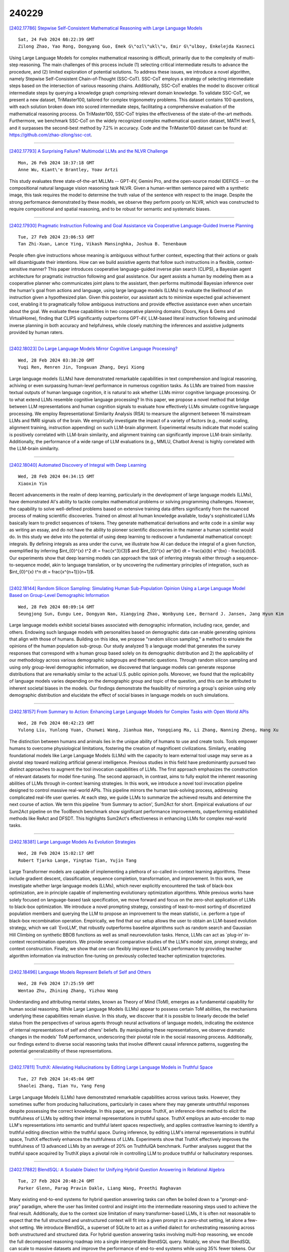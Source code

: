 240229
========

`[2402.17786] Stepwise Self-Consistent Mathematical Reasoning with Large Language Models <https://arxiv.org/abs/2402.17786>`__

::

    Sat, 24 Feb 2024 08:22:39 GMT
    Zilong Zhao, Yao Rong, Dongyang Guo, Emek G\"ozl\"ukl\"u, Emir G\"ulboy, Enkelejda Kasneci

Using Large Language Models for complex mathematical reasoning is difficult, primarily due to the complexity of multi-step reasoning. The main challenges of this process include (1) selecting critical intermediate results to advance the procedure, and (2) limited exploration of potential solutions. To address these issues, we introduce a novel algorithm, namely Stepwise Self-Consistent Chain-of-Thought (SSC-CoT). SSC-CoT employs a strategy of selecting intermediate steps based on the intersection of various reasoning chains.
Additionally, SSC-CoT enables the model to discover critical intermediate steps by querying a knowledge graph comprising relevant domain knowledge. To validate SSC-CoT, we present a new dataset, TriMaster100, tailored for complex trigonometry problems. This dataset contains 100 questions, with each solution broken down into scored intermediate steps, facilitating a comprehensive evaluation of the mathematical reasoning process. On TriMaster100, SSC-CoT triples the effectiveness of the state-of-the-art methods. Furthermore, we benchmark SSC-CoT on the widely recognized complex mathematical question dataset, MATH level 5, and it surpasses the second-best method by 7.2% in accuracy. Code and the TriMaster100 dataset can be found at: https://github.com/zhao-zilong/ssc-cot.

------------

`[2402.17793] A Surprising Failure? Multimodal LLMs and the NLVR Challenge <https://arxiv.org/abs/2402.17793>`__

::

    Mon, 26 Feb 2024 18:37:18 GMT
    Anne Wu, Kiant\'e Brantley, Yoav Artzi

This study evaluates three state-of-the-art MLLMs -- GPT-4V, Gemini Pro, and the open-source model IDEFICS -- on the compositional natural language vision reasoning task NLVR. Given a human-written sentence paired with a synthetic image, this task requires the model to determine the truth value of the sentence with respect to the image. Despite the strong performance demonstrated by these models, we observe they perform poorly on NLVR, which was constructed to require compositional and spatial reasoning, and to be robust for semantic and systematic biases.

------------

`[2402.17930] Pragmatic Instruction Following and Goal Assistance via Cooperative Language-Guided Inverse Planning <https://arxiv.org/abs/2402.17930>`__

::

    Tue, 27 Feb 2024 23:06:53 GMT
    Tan Zhi-Xuan, Lance Ying, Vikash Mansinghka, Joshua B. Tenenbaum

People often give instructions whose meaning is ambiguous without further context, expecting that their actions or goals will disambiguate their intentions. How can we build assistive agents that follow such instructions in a flexible, context-sensitive manner? This paper introduces cooperative language-guided inverse plan search (CLIPS), a Bayesian agent architecture for pragmatic instruction following and goal assistance. Our agent assists a human by modeling them as a cooperative planner who communicates joint plans to the assistant, then performs multimodal Bayesian inference over the human's goal from actions and language, using large language models (LLMs) to evaluate the likelihood of an instruction given a hypothesized plan. Given this posterior, our assistant acts to minimize expected goal achievement cost, enabling it to pragmatically follow ambiguous instructions and provide effective assistance even when uncertain about the goal. We evaluate these capabilities in two cooperative planning domains (Doors, Keys & Gems and VirtualHome), finding that CLIPS significantly outperforms GPT-4V, LLM-based literal instruction following and unimodal inverse planning in both accuracy and helpfulness, while closely matching the inferences and assistive judgments provided by human raters.

------------

`[2402.18023] Do Large Language Models Mirror Cognitive Language Processing? <https://arxiv.org/abs/2402.18023>`__

::

    Wed, 28 Feb 2024 03:38:20 GMT
    Yuqi Ren, Renren Jin, Tongxuan Zhang, Deyi Xiong

Large language models (LLMs) have demonstrated remarkable capabilities in text comprehension and logical reasoning, achiving or even surpassing human-level performance in numerous cognition tasks. As LLMs are trained from massive textual outputs of human language cognition, it is natural to ask whether LLMs mirror cognitive language processing. Or to what extend LLMs resemble cognitive language processing? In this paper, we propose a novel method that bridge between LLM representations and human cognition signals to evaluate how effectively LLMs simulate cognitive language processing. We employ Representational Similarity Analysis (RSA) to mearsure the alignment between 16 mainstream LLMs and fMRI signals of the brain. We empirically investigate the impact of a variety of factors (e.g., model scaling, alignment training, instruction appending) on such LLM-brain alignment. Experimental results indicate that model scaling is positively correlated with LLM-brain similarity, and alignment training can significantly improve LLM-brain similarity.
Additionally, the performance of a wide range of LLM evaluations (e.g., MMLU, Chatbot Arena) is highly correlated with the LLM-brain similarity.

------------

`[2402.18040] Automated Discovery of Integral with Deep Learning <https://arxiv.org/abs/2402.18040>`__

::

    Wed, 28 Feb 2024 04:34:15 GMT
    Xiaoxin Yin

Recent advancements in the realm of deep learning, particularly in the development of large language models (LLMs), have demonstrated AI's ability to tackle complex mathematical problems or solving programming challenges.
However, the capability to solve well-defined problems based on extensive training data differs significantly from the nuanced process of making scientific discoveries. Trained on almost all human knowledge available, today's sophisticated LLMs basically learn to predict sequences of tokens. They generate mathematical derivations and write code in a similar way as writing an essay, and do not have the ability to pioneer scientific discoveries in the manner a human scientist would do.
In this study we delve into the potential of using deep learning to rediscover a fundamental mathematical concept: integrals. By defining integrals as area under the curve, we illustrate how AI can deduce the integral of a given function, exemplified by inferring $\int_{0}^{x} t^2 dt = \frac{x^3}{3}$ and $\int_{0}^{x} ae^{bt} dt = \frac{a}{b} e^{bx} - \frac{a}{b}$. Our experiments show that deep learning models can approach the task of inferring integrals either through a sequence-to-sequence model, akin to language translation, or by uncovering the rudimentary principles of integration, such as $\int_{0}^{x} t^n dt = \frac{x^{n+1}}{n+1}$.

------------

`[2402.18144] Random Silicon Sampling: Simulating Human Sub-Population Opinion Using a Large Language Model Based on Group-Level Demographic Information <https://arxiv.org/abs/2402.18144>`__

::

    Wed, 28 Feb 2024 08:09:14 GMT
    Seungjong Sun, Eungu Lee, Dongyan Nan, Xiangying Zhao, Wonbyung Lee, Bernard J. Jansen, Jang Hyun Kim

Large language models exhibit societal biases associated with demographic information, including race, gender, and others. Endowing such language models with personalities based on demographic data can enable generating opinions that align with those of humans. Building on this idea, we propose "random silicon sampling," a method to emulate the opinions of the human population sub-group. Our study analyzed 1) a language model that generates the survey responses that correspond with a human group based solely on its demographic distribution and 2) the applicability of our methodology across various demographic subgroups and thematic questions. Through random silicon sampling and using only group-level demographic information, we discovered that language models can generate response distributions that are remarkably similar to the actual U.S. public opinion polls. Moreover, we found that the replicability of language models varies depending on the demographic group and topic of the question, and this can be attributed to inherent societal biases in the models.
Our findings demonstrate the feasibility of mirroring a group's opinion using only demographic distribution and elucidate the effect of social biases in language models on such simulations.

------------

`[2402.18157] From Summary to Action: Enhancing Large Language Models for Complex Tasks with Open World APIs <https://arxiv.org/abs/2402.18157>`__

::

    Wed, 28 Feb 2024 08:42:23 GMT
    Yulong Liu, Yunlong Yuan, Chunwei Wang, Jianhua Han, Yongqiang Ma, Li Zhang, Nanning Zheng, Hang Xu

The distinction between humans and animals lies in the unique ability of humans to use and create tools. Tools empower humans to overcome physiological limitations, fostering the creation of magnificent civilizations. Similarly, enabling foundational models like Large Language Models (LLMs) with the capacity to learn external tool usage may serve as a pivotal step toward realizing artificial general intelligence. Previous studies in this field have predominantly pursued two distinct approaches to augment the tool invocation capabilities of LLMs. The first approach emphasizes the construction of relevant datasets for model fine-tuning. The second approach, in contrast, aims to fully exploit the inherent reasoning abilities of LLMs through in-context learning strategies. In this work, we introduce a novel tool invocation pipeline designed to control massive real-world APIs. This pipeline mirrors the human task-solving process, addressing complicated real-life user queries. At each step, we guide LLMs to summarize the achieved results and determine the next course of action. We term this pipeline `from Summary to action', Sum2Act for short. Empirical evaluations of our Sum2Act pipeline on the ToolBench benchmark show significant performance improvements, outperforming established methods like ReAct and DFSDT. This highlights Sum2Act's effectiveness in enhancing LLMs for complex real-world tasks.

------------

`[2402.18381] Large Language Models As Evolution Strategies <https://arxiv.org/abs/2402.18381>`__

::

    Wed, 28 Feb 2024 15:02:17 GMT
    Robert Tjarko Lange, Yingtao Tian, Yujin Tang

Large Transformer models are capable of implementing a plethora of so-called in-context learning algorithms. These include gradient descent, classification, sequence completion, transformation, and improvement. In this work, we investigate whether large language models (LLMs), which never explicitly encountered the task of black-box optimization, are in principle capable of implementing evolutionary optimization algorithms. While previous works have solely focused on language-based task specification, we move forward and focus on the zero-shot application of LLMs to black-box optimization. We introduce a novel prompting strategy, consisting of least-to-most sorting of discretized population members and querying the LLM to propose an improvement to the mean statistic, i.e. perform a type of black-box recombination operation.
Empirically, we find that our setup allows the user to obtain an LLM-based evolution strategy, which we call `EvoLLM', that robustly outperforms baseline algorithms such as random search and Gaussian Hill Climbing on synthetic BBOB functions as well as small neuroevolution tasks. Hence, LLMs can act as `plug-in' in-context recombination operators. We provide several comparative studies of the LLM's model size, prompt strategy, and context construction.
Finally, we show that one can flexibly improve EvoLLM's performance by providing teacher algorithm information via instruction fine-tuning on previously collected teacher optimization trajectories.

------------

`[2402.18496] Language Models Represent Beliefs of Self and Others <https://arxiv.org/abs/2402.18496>`__

::

    Wed, 28 Feb 2024 17:25:59 GMT
    Wentao Zhu, Zhining Zhang, Yizhou Wang

Understanding and attributing mental states, known as Theory of Mind (ToM), emerges as a fundamental capability for human social reasoning. While Large Language Models (LLMs) appear to possess certain ToM abilities, the mechanisms underlying these capabilities remain elusive. In this study, we discover that it is possible to linearly decode the belief status from the perspectives of various agents through neural activations of language models, indicating the existence of internal representations of self and others' beliefs. By manipulating these representations, we observe dramatic changes in the models' ToM performance, underscoring their pivotal role in the social reasoning process. Additionally, our findings extend to diverse social reasoning tasks that involve different causal inference patterns, suggesting the potential generalizability of these representations.

------------

`[2402.17811] TruthX: Alleviating Hallucinations by Editing Large Language Models in Truthful Space <https://arxiv.org/abs/2402.17811>`__

::

    Tue, 27 Feb 2024 14:45:04 GMT
    Shaolei Zhang, Tian Yu, Yang Feng

Large Language Models (LLMs) have demonstrated remarkable capabilities across various tasks. However, they sometimes suffer from producing hallucinations, particularly in cases where they may generate untruthful responses despite possessing the correct knowledge. In this paper, we propose TruthX, an inference-time method to elicit the truthfulness of LLMs by editing their internal representations in truthful space. TruthX employs an auto-encoder to map LLM's representations into semantic and truthful latent spaces respectively, and applies contrastive learning to identify a truthful editing direction within the truthful space. During inference, by editing LLM's internal representations in truthful space, TruthX effectively enhances the truthfulness of LLMs. Experiments show that TruthX effectively improves the truthfulness of 13 advanced LLMs by an average of 20% on TruthfulQA benchmark.
Further analyses suggest that the truthful space acquired by TruthX plays a pivotal role in controlling LLM to produce truthful or hallucinatory responses.

------------

`[2402.17882] BlendSQL: A Scalable Dialect for Unifying Hybrid Question Answering in Relational Algebra <https://arxiv.org/abs/2402.17882>`__

::

    Tue, 27 Feb 2024 20:48:24 GMT
    Parker Glenn, Parag Pravin Dakle, Liang Wang, Preethi Raghavan

Many existing end-to-end systems for hybrid question answering tasks can often be boiled down to a "prompt-and-pray" paradigm, where the user has limited control and insight into the intermediate reasoning steps used to achieve the final result. Additionally, due to the context size limitation of many transformer-based LLMs, it is often not reasonable to expect that the full structured and unstructured context will fit into a given prompt in a zero-shot setting, let alone a few-shot setting. We introduce BlendSQL, a superset of SQLite to act as a unified dialect for orchestrating reasoning across both unstructured and structured data. For hybrid question answering tasks involving multi-hop reasoning, we encode the full decomposed reasoning roadmap into a single interpretable BlendSQL query. Notably, we show that BlendSQL can scale to massive datasets and improve the performance of end-to-end systems while using 35% fewer tokens. Our code is available and installable as a package at https://github.com/parkervg/blendsql.

------------

`[2402.17887] JMLR: Joint Medical LLM and Retrieval Training for Enhancing Reasoning and Professional Question Answering Capability <https://arxiv.org/abs/2402.17887>`__

::

    Tue, 27 Feb 2024 21:01:41 GMT
    Junda Wang, Zhichao Yang, Zonghai Yao, Hong Yu

With the explosive growth of medical data and the rapid development of artificial intelligence technology, precision medicine has emerged as a key to enhancing the quality and efficiency of healthcare services. In this context, Large Language Models (LLMs) play an increasingly vital role in medical knowledge acquisition and question-answering systems. To further improve the performance of these systems in the medical domain, we introduce an innovative method that jointly trains an Information Retrieval (IR) system and an LLM during the fine-tuning phase. This approach, which we call Joint Medical LLM and Retrieval Training (JMLR), is designed to overcome the challenges faced by traditional models in handling medical question-answering tasks. By employing a synchronized training mechanism, JMLR reduces the demand for computational resources and enhances the model's ability to leverage medical knowledge for reasoning and answering questions. Our experimental results demonstrate that JMLR-13B (81.2% on Amboos, 61.3% on MedQA) outperforms models using conventional pre-training and fine-tuning Meditron-70B (76.4% on AMBOSS, 60.3% on MedQA). For models of the same 7B scale, JMLR-7B(68.7% on Amboos, 51.7% on MedQA) significantly outperforms other public models (Meditron-7B: 50.1%, 47.9%), proving its superiority in terms of cost (our training time: 37 hours, traditional method: 144 hours), efficiency, and effectiveness in medical question-answering tasks. Through this work, we provide a new and efficient knowledge enhancement tool for healthcare, demonstrating the great potential of integrating IR and LLM training in precision medical information retrieval and question-answering systems.

------------

`[2402.17896] Researchy Questions: A Dataset of Multi-Perspective, Decompositional Questions for LLM Web Agents <https://arxiv.org/abs/2402.17896>`__

::

    Tue, 27 Feb 2024 21:27:16 GMT
    Corby Rosset, Ho-Lam Chung, Guanghui Qin, Ethan C. Chau, Zhuo Feng, Ahmed Awadallah, Jennifer Neville, Nikhil Rao

Existing question answering (QA) datasets are no longer challenging to most powerful Large Language Models (LLMs). Traditional QA benchmarks like TriviaQA, NaturalQuestions, ELI5 and HotpotQA mainly study ``known unknowns'' with clear indications of both what information is missing, and how to find it to answer the question. Hence, good performance on these benchmarks provides a false sense of security. A yet unmet need of the NLP community is a bank of non-factoid, multi-perspective questions involving a great deal of unclear information needs, i.e. ``unknown uknowns''. We claim we can find such questions in search engine logs, which is surprising because most question-intent queries are indeed factoid. We present Researchy Questions, a dataset of search engine queries tediously filtered to be non-factoid, ``decompositional'' and multi-perspective. We show that users spend a lot of ``effort'' on these questions in terms of signals like clicks and session length, and that they are also challenging for GPT-4. We also show that ``slow thinking'' answering techniques, like decomposition into sub-questions shows benefit over answering directly. We release $\sim$ 100k Researchy Questions, along with the Clueweb22 URLs that were clicked.

------------

`[2402.17897] A Language Model based Framework for New Concept Placement in Ontologies <https://arxiv.org/abs/2402.17897>`__

::

    Tue, 27 Feb 2024 21:27:35 GMT
    Hang Dong, Jiaoyan Chen, Yuan He, Yongsheng Gao, Ian Horrocks

We investigate the task of inserting new concepts extracted from texts into an ontology using language models. We explore an approach with three steps: edge search which is to find a set of candidate locations to insert (i.e., subsumptions between concepts), edge formation and enrichment which leverages the ontological structure to produce and enhance the edge candidates, and edge selection which eventually locates the edge to be placed into. In all steps, we propose to leverage neural methods, where we apply embedding-based methods and contrastive learning with Pre-trained Language Models (PLMs) such as BERT for edge search, and adapt a BERT fine-tuning-based multi-label Edge-Cross-encoder, and Large Language Models (LLMs) such as GPT series, FLAN-T5, and Llama 2, for edge selection. We evaluate the methods on recent datasets created using the SNOMED CT ontology and the MedMentions entity linking benchmark. The best settings in our framework use fine-tuned PLM for search and a multi-label Cross-encoder for selection. Zero-shot prompting of LLMs is still not adequate for the task, and we proposed explainable instruction tuning of LLMs for improved performance. Our study shows the advantages of PLMs and highlights the encouraging performance of LLMs that motivates future studies.

------------

`[2402.17916] LLM-Resistant Math Word Problem Generation via Adversarial Attacks <https://arxiv.org/abs/2402.17916>`__

::

    Tue, 27 Feb 2024 22:07:52 GMT
    Roy Xie, Chengxuan Huang, Junlin Wang, Bhuwan Dhingra

Large language models (LLMs) have significantly transformed the educational landscape. As current plagiarism detection tools struggle to keep pace with LLMs' rapid advancements, the educational community faces the challenge of assessing students' true problem-solving abilities in the presence of LLMs. In this work, we explore a new paradigm for ensuring fair evaluation -- generating adversarial examples which preserve the structure and difficulty of the original questions aimed for assessment, but are unsolvable by LLMs. Focusing on the domain of math word problems, we leverage abstract syntax trees to structurally generate adversarial examples that cause LLMs to produce incorrect answers by simply editing the numeric values in the problems. We conduct experiments on various open- and closed-source LLMs, quantitatively and qualitatively demonstrating that our method significantly degrades their math problem-solving ability. We identify shared vulnerabilities among LLMs and propose a cost-effective approach to attack high-cost models. Additionally, we conduct automatic analysis on math problems and investigate the cause of failure to guide future research on LLM's mathematical capability.

------------

`[2402.17934] Multitask Multilingual Model Adaptation with Featurized Low-Rank Mixtures <https://arxiv.org/abs/2402.17934>`__

::

    Tue, 27 Feb 2024 23:12:45 GMT
    Chu-Cheng Lin and Xinyi Wang and Jonathan H. Clark and Han Lu and Yun Zhu and Chenxi Whitehouse and Hongkun Yu

Adapting pretrained large language models (LLMs) to various downstream tasks in tens or hundreds of human languages is computationally expensive.
Parameter-efficient fine-tuning (PEFT) significantly reduces the adaptation cost, by tuning only a small amount of parameters. However, directly applying PEFT methods such as LoRA (Hu et al., 2022) on diverse dataset mixtures could lead to suboptimal performance due to limited parameter capacity and negative interference among different datasets. In this work, we propose Featurized Low-rank Mixtures (FLix), a novel PEFT method designed for effective multitask multilingual tuning. FLix associates each unique dataset feature, such as the dataset's language or task, with its own low-rank weight update parameters. By composing feature-specific parameters for each dataset, FLix can accommodate diverse dataset mixtures and generalize better to unseen datasets. Our experiments show that FLix leads to significant improvements over a variety of tasks for both supervised learning and zero-shot settings using different training data mixtures.

------------

`[2402.17944] Large Language Models on Tabular Data -- A Survey <https://arxiv.org/abs/2402.17944>`__

::

    Tue, 27 Feb 2024 23:59:01 GMT
    Xi Fang, Weijie Xu, Fiona Anting Tan, Jiani Zhang, Ziqing Hu, Yanjun Qi, Scott Nickleach, Diego Socolinsky, Srinivasan Sengamedu, Christos Faloutsos

Recent breakthroughs in large language modeling have facilitated rigorous exploration of their application in diverse tasks related to tabular data modeling, such as prediction, tabular data synthesis, question answering, and table understanding. Each task presents unique challenges and opportunities.
However, there is currently a lack of comprehensive review that summarizes and compares the key techniques, metrics, datasets, models, and optimization approaches in this research domain. This survey aims to address this gap by consolidating recent progress in these areas, offering a thorough survey and taxonomy of the datasets, metrics, and methodologies utilized. It identifies strengths, limitations, unexplored territories, and gaps in the existing literature, while providing some insights for future research directions in this vital and rapidly evolving field. It also provides relevant code and datasets references. Through this comprehensive review, we hope to provide interested readers with pertinent references and insightful perspectives, empowering them with the necessary tools and knowledge to effectively navigate and address the prevailing challenges in the field.

------------

`[2402.17946] Gradient-Free Adaptive Global Pruning for Pre-trained Language Models <https://arxiv.org/abs/2402.17946>`__

::

    Wed, 28 Feb 2024 00:09:07 GMT
    Guangji Bai, Yijiang Li, Chen Ling, Kibaek Kim, Liang Zhao

The transformative impact of large language models (LLMs) like LLaMA and GPT on natural language processing is countered by their prohibitive computational demands. Pruning has emerged as a pivotal compression strategy, introducing sparsity to enhance both memory and computational efficiency. Yet, traditional global pruning is impractical for LLMs due to scalability issues, while local pruning, despite its efficiency, leads to suboptimal solutions. Addressing these challenges, we propose Adaptive Global Pruning (AdaGP), a novel framework that redefines the global pruning process into manageable, coordinated subproblems, allowing for resource-efficient optimization with global optimality. AdaGP's approach, which conceptualizes LLMs as a chain of modular functions and leverages auxiliary variables for problem decomposition, not only facilitates a pragmatic application on LLMs but also demonstrates significant performance improvements, particularly in high-sparsity regimes where it surpasses current state-of-the-art methods.

------------

`[2402.17959] An Iterative Associative Memory Model for Empathetic Response Generation <https://arxiv.org/abs/2402.17959>`__

::

    Wed, 28 Feb 2024 00:49:06 GMT
    Zhou Yang, Zhaochun Ren, Yufeng Wang, Chao Chen, Haizhou Sun, Xiaofei Zhu, Xiangwen Liao

Empathetic response generation is to comprehend the cognitive and emotional states in dialogue utterances and generate proper responses. Psychological theories posit that comprehending emotional and cognitive states necessitates iteratively capturing and understanding associated words across dialogue utterances. However, existing approaches regard dialogue utterances as either a long sequence or independent utterances for comprehension, which are prone to overlook the associated words between them. To address this issue, we propose an Iterative Associative Memory Model (IAMM) for empathetic response generation. Specifically, we employ a novel second-order interaction attention mechanism to iteratively capture vital associated words between dialogue utterances and situations, dialogue history, and a memory module (for storing associated words), thereby accurately and nuancedly comprehending the utterances. We conduct experiments on the Empathetic-Dialogue dataset. Both automatic and human evaluations validate the efficacy of the model. Meanwhile, variant experiments on LLMs also demonstrate that attending to associated words improves empathetic comprehension and expression.

------------

`[2402.17982] Collaborative decoding of critical tokens for boosting factuality of large language models <https://arxiv.org/abs/2402.17982>`__

::

    Wed, 28 Feb 2024 01:53:37 GMT
    Lifeng Jin, Baolin Peng, Linfeng Song, Haitao Mi, Ye Tian and Dong Yu

The most common training pipeline for large language models includes pretraining, finetuning and aligning phases, with their respective resulting models, such as the pretrained model and the finetuned model. Finetuned and aligned models show improved abilities of instruction following and safe generation, however their abilities to stay factual about the world are impacted by the finetuning process. Furthermore, the common practice of using sampling during generation also increases chances of hallucination. In this work, we introduce a collaborative decoding framework to harness the high factuality within pretrained models through the concept of critical tokens. We first design a critical token classifier to decide which model to use for the next token, and subsequently generates the next token using different decoding strategies. Experiments with different models and datasets show that our decoding framework is able to reduce model hallucination significantly, showcasing the importance of the collaborative decoding framework.

------------

`[2402.18005] Exploring Multi-Document Information Consolidation for Scientific Sentiment Summarization <https://arxiv.org/abs/2402.18005>`__

::

    Wed, 28 Feb 2024 02:40:09 GMT
    Miao Li and Jey Han Lau and Eduard Hovy

Modern natural language generation systems with LLMs exhibit the capability to generate a plausible summary of multiple documents; however, it is uncertain if models truly possess the ability of information consolidation to generate summaries, especially on those source documents with opinionated information.
To make scientific sentiment summarization more grounded, we hypothesize that in peer review human meta-reviewers follow a three-layer framework of sentiment consolidation to write meta-reviews and it represents the logic of summarizing scientific sentiments in meta-review generation. The framework is validated via human annotation. Based on the framework, we propose evaluation metrics to assess the quality of generated meta-reviews, and we find that the hypothesis of the sentiment consolidation framework works out empirically when we incorporate it as prompts for LLMs to generate meta-reviews in extensive experiments.

------------

`[2402.18013] A Survey on Recent Advances in LLM-Based Multi-turn Dialogue Systems <https://arxiv.org/abs/2402.18013>`__

::

    Wed, 28 Feb 2024 03:16:44 GMT
    Zihao Yi, Jiarui Ouyang, Yuwen Liu, Tianhao Liao, Zhe Xu and Ying Shen

This survey provides a comprehensive review of research on multi-turn dialogue systems, with a particular focus on multi-turn dialogue systems based on large language models (LLMs). This paper aims to (a) give a summary of existing LLMs and approaches for adapting LLMs to downstream tasks; (b) elaborate recent advances in multi-turn dialogue systems, covering both LLM-based open-domain dialogue (ODD) and task-oriented dialogue (TOD) systems, along with datasets and evaluation metrics; (c) discuss some future emphasis and recent research problems arising from the development of LLMs and the increasing demands on multi-turn dialogue systems.

------------

`[2402.18025] Hire a Linguist!: Learning Endangered Languages with In-Context Linguistic Descriptions <https://arxiv.org/abs/2402.18025>`__

::

    Wed, 28 Feb 2024 03:44:01 GMT
    Kexun Zhang, Yee Man Choi, Zhenqiao Song, Taiqi He, William Yang Wang, Lei Li

How can large language models (LLMs) process and translate endangered languages? Many languages lack a large corpus to train a decent LLM; therefore existing LLMs rarely perform well in unseen, endangered languages. On the contrary, we observe that 2000 endangered languages, though without a large corpus, have a grammar book or a dictionary. We propose LINGOLLM, a training-free approach to enable an LLM to process unseen languages that hardly occur in its pre-training. Our key insight is to demonstrate linguistic knowledge of an unseen language in an LLM's prompt, including a dictionary, a grammar book, and morphologically analyzed input text. We implement LINGOLLM on top of two models, GPT-4 and Mixtral, and evaluate their performance on 5 tasks across 8 endangered or low-resource languages. Our results show that LINGOLLM elevates translation capability from GPT-4's 0 to 10.5 BLEU for 10 language directions. Our findings demonstrate the tremendous value of linguistic knowledge in the age of LLMs for endangered languages. Our data, code, and model generations can be found at https://github.com/LLiLab/llm4endangeredlang.

------------

`[2402.18039] ResLoRA: Identity Residual Mapping in Low-Rank Adaption <https://arxiv.org/abs/2402.18039>`__

::

    Wed, 28 Feb 2024 04:33:20 GMT
    Shuhua Shi, Shaohan Huang, Minghui Song, Zhoujun Li, Zihan Zhang, Haizhen Huang, Furu Wei, Weiwei Deng, Feng Sun, Qi Zhang

As one of the most popular parameter-efficient fine-tuning (PEFT) methods, low-rank adaptation (LoRA) is commonly applied to fine-tune large language models (LLMs). However, updating the weights of LoRA blocks effectively and expeditiously is challenging due to the long calculation path in the original model. To address this, we propose ResLoRA, an improved framework of LoRA. By adding residual paths during training and using merging approaches to eliminate these extra paths during inference, our method can achieve better results in fewer training steps without any extra trainable parameters or inference cost compared to LoRA. The experiments on NLG, NLU, and text-to-image tasks demonstrate the effectiveness of our method. To the best of our knowledge, ResLoRA is the first work that combines the residual path with LoRA. The code of our method is available at https://github.com/microsoft/LMOps/tree/main/reslora .

------------

`[2402.18041] Datasets for Large Language Models: A Comprehensive Survey <https://arxiv.org/abs/2402.18041>`__

::

    Wed, 28 Feb 2024 04:35:51 GMT
    Yang Liu, Jiahuan Cao, Chongyu Liu, Kai Ding, Lianwen Jin

This paper embarks on an exploration into the Large Language Model (LLM) datasets, which play a crucial role in the remarkable advancements of LLMs. The datasets serve as the foundational infrastructure analogous to a root system that sustains and nurtures the development of LLMs. Consequently, examination of these datasets emerges as a critical topic in research. In order to address the current lack of a comprehensive overview and thorough analysis of LLM datasets, and to gain insights into their current status and future trends, this survey consolidates and categorizes the fundamental aspects of LLM datasets from five perspectives: (1) Pre-training Corpora; (2) Instruction Fine-tuning Datasets; (3) Preference Datasets; (4) Evaluation Datasets; (5) Traditional Natural Language Processing (NLP) Datasets. The survey sheds light on the prevailing challenges and points out potential avenues for future investigation. Additionally, a comprehensive review of the existing available dataset resources is also provided, including statistics from 444 datasets, covering 8 language categories and spanning 32 domains. Information from 20 dimensions is incorporated into the dataset statistics. The total data size surveyed surpasses 774.5 TB for pre-training corpora and 700M instances for other datasets. We aim to present the entire landscape of LLM text datasets, serving as a comprehensive reference for researchers in this field and contributing to future studies. Related resources are available at: https://github.com/lmmlzn/Awesome-LLMs-Datasets.

------------

`[2402.18045] Multi-FAct: Assessing Multilingual LLMs' Multi-Regional Knowledge using FActScore <https://arxiv.org/abs/2402.18045>`__

::

    Wed, 28 Feb 2024 04:43:46 GMT
    Sheikh Shafayat, Eunsu Kim, Juhyun Oh, Alice Oh

Large Language Models (LLMs) are prone to factuality hallucination, generating text that contradicts established knowledge. While extensive research has addressed this in English, little is known about multilingual LLMs. This paper systematically evaluates multilingual LLMs' factual accuracy across languages and geographic regions. We introduce a novel pipeline for multilingual factuality evaluation, adapting FActScore(Min et al., 2023) for diverse languages. Our analysis across nine languages reveals that English consistently outperforms others in factual accuracy and quantity of generated facts. Furthermore, multilingual models demonstrate a bias towards factual information from Western continents. These findings highlight the need for improved multilingual factuality assessment and underscore geographical biases in LLMs' fact generation.

------------

`[2402.18048] Characterizing Truthfulness in Large Language Model Generations with Local Intrinsic Dimension <https://arxiv.org/abs/2402.18048>`__

::

    Wed, 28 Feb 2024 04:56:21 GMT
    Fan Yin, Jayanth Srinivasa, Kai-Wei Chang

We study how to characterize and predict the truthfulness of texts generated from large language models (LLMs), which serves as a crucial step in building trust between humans and LLMs. Although several approaches based on entropy or verbalized uncertainty have been proposed to calibrate model predictions, these methods are often intractable, sensitive to hyperparameters, and less reliable when applied in generative tasks with LLMs. In this paper, we suggest investigating internal activations and quantifying LLM's truthfulness using the local intrinsic dimension (LID) of model activations. Through experiments on four question answering (QA) datasets, we demonstrate the effectiveness ohttps://info.arxiv.org/help/prep#abstractsf our proposed method. Additionally, we study intrinsic dimensions in LLMs and their relations with model layers, autoregressive language modeling, and the training of LLMs, revealing that intrinsic dimensions can be a powerful approach to understanding LLMs.

------------

`[2402.18050] MEGAnno+: A Human-LLM Collaborative Annotation System <https://arxiv.org/abs/2402.18050>`__

::

    Wed, 28 Feb 2024 04:58:07 GMT
    Hannah Kim, Kushan Mitra, Rafael Li Chen, Sajjadur Rahman, Dan Zhang

Large language models (LLMs) can label data faster and cheaper than humans for various NLP tasks. Despite their prowess, LLMs may fall short in understanding of complex, sociocultural, or domain-specific context, potentially leading to incorrect annotations. Therefore, we advocate a collaborative approach where humans and LLMs work together to produce reliable and high-quality labels. We present MEGAnno+, a human-LLM collaborative annotation system that offers effective LLM agent and annotation management, convenient and robust LLM annotation, and exploratory verification of LLM labels by humans.

------------

`[2402.18060] Benchmarking Large Language Models on Answering and Explaining Challenging Medical Questions <https://arxiv.org/abs/2402.18060>`__

::

    Wed, 28 Feb 2024 05:44:41 GMT
    Hanjie Chen, Zhouxiang Fang, Yash Singla, Mark Dredze

LLMs have demonstrated impressive performance in answering medical questions, such as passing medical licensing examinations. However, most existing benchmarks rely on board exam questions or general medical questions, falling short in capturing the complexity of realistic clinical cases. Moreover, the lack of reference explanations for answers hampers the evaluation of model explanations, which are crucial to supporting doctors in making complex medical decisions. To address these challenges, we construct two new datasets: JAMA Clinical Challenge and Medbullets. JAMA Clinical Challenge consists of questions based on challenging clinical cases, while Medbullets comprises USMLE Step 2&3 style clinical questions. Both datasets are structured as multiple-choice question-answering tasks, where each question is accompanied by an expert-written explanation. We evaluate four LLMs on the two datasets using various prompts. Experiments demonstrate that our datasets are harder than previous benchmarks. The inconsistency between automatic and human evaluations of model-generated explanations highlights the need to develop new metrics to support future research on explainable medical QA.

------------

`[2402.18099] Editing Factual Knowledge and Explanatory Ability of Medical Large Language Models <https://arxiv.org/abs/2402.18099>`__

::

    Wed, 28 Feb 2024 06:40:57 GMT
    Derong Xu, Ziheng Zhang, Zhihong Zhu, Zhenxi Lin, Qidong Liu, Xian Wu, Tong Xu, Xiangyu Zhao, Yefeng Zheng, Enhong Chen

Model editing aims to precisely modify the behaviours of large language models (LLMs) on specific knowledge while keeping irrelevant knowledge unchanged. It has been proven effective in resolving hallucination and out-of-date issues in LLMs. As a result, it can boost the application of LLMs in many critical domains (e.g., medical domain), where the hallucination is not tolerable. In this paper, we propose two model editing studies and validate them in the medical domain: (1) directly editing the factual medical knowledge and (2) editing the explanations to facts. Meanwhile, we observed that current model editing methods struggle with the specialization and complexity of medical knowledge. Therefore, we propose MedLaSA, a novel Layer-wise Scalable Adapter strategy for medical model editing. It employs causal tracing to identify the precise location of knowledge in neurons and then introduces scalable adapters into the dense layers of LLMs. These adapters are assigned scaling values based on the corresponding specific knowledge. To evaluate the editing impact, we build two benchmark datasets and introduce a series of challenging and comprehensive metrics. Extensive experiments on medical LLMs demonstrate the editing efficiency of MedLaSA, without affecting irrelevant knowledge that is not edited.

------------

`[2402.18113] Small But Funny: A Feedback-Driven Approach to Humor Distillation <https://arxiv.org/abs/2402.18113>`__

::

    Wed, 28 Feb 2024 07:02:38 GMT
    Sahithya Ravi, Patrick Huber, Akshat Shrivastava, Aditya Sagar, Ahmed Aly, Vered Shwartz, Arash Einolghozati

The emergence of Large Language Models (LLMs) has brought to light promising language generation capabilities, particularly in performing tasks like complex reasoning and creative writing. Consequently, distillation through imitation of teacher responses has emerged as a popular technique to transfer knowledge from LLMs to more accessible, Small Language Models (SLMs). While this works well for simpler tasks, there is a substantial performance gap on tasks requiring intricate language comprehension and creativity, such as humor generation. We hypothesize that this gap may stem from the fact that creative tasks might be hard to learn by imitation alone and explore whether an approach, involving supplementary guidance from the teacher, could yield higher performance. To address this, we study the effect of assigning a dual role to the LLM - as a "teacher" generating data, as well as a "critic" evaluating the student's performance. Our experiments on humor generation reveal that the incorporation of feedback significantly narrows the performance gap between SLMs and their larger counterparts compared to merely relying on imitation. As a result, our research highlights the potential of using feedback as an additional dimension to data when transferring complex language abilities via distillation.

------------

`[2402.18120] Exploring Multilingual Human Value Concepts in Large Language Models: Is Value Alignment Consistent, Transferable and Controllable across Languages? <https://arxiv.org/abs/2402.18120>`__

::

    Wed, 28 Feb 2024 07:18:39 GMT
    Shaoyang Xu, Weilong Dong, Zishan Guo, Xinwei Wu, Deyi Xiong

Prior research in representation engineering has revealed that LLMs encode concepts within their representation spaces, predominantly centered around English. In this study, we extend this philosophy to a multilingual scenario, delving into multilingual human value concepts in LLMs. Through our comprehensive exploration covering 7 types of human values, 16 languages and 3 LLM series with distinct multilinguality, we empirically substantiate the existence of multilingual human values in LLMs. Further cross-lingual analysis on these concepts discloses 3 traits arising from language resource disparities: cross-lingual inconsistency, distorted linguistic relationships, and unidirectional cross-lingual transfer between high- and low-resource languages, all in terms of human value concepts. Additionally, we validate the feasibility of cross-lingual control over value alignment capabilities of LLMs, leveraging the dominant language as a source language. Drawing from our findings on multilingual value alignment, we prudently provide suggestions on the composition of multilingual data for LLMs pre-training: including a limited number of dominant languages for cross-lingual alignment transfer while avoiding their excessive prevalence, and keeping a balanced distribution of non-dominant languages. We aspire that our findings would contribute to enhancing the safety and utility of multilingual AI.

------------

`[2402.18139] Cause and Effect: Can Large Language Models Truly Understand Causality? <https://arxiv.org/abs/2402.18139>`__

::

    Wed, 28 Feb 2024 08:02:14 GMT
    Swagata Ashwani, Kshiteesh Hegde, Nishith Reddy Mannuru, Mayank Jindal, Dushyant Singh Sengar, Krishna Chaitanya Rao Kathala, Dishant Banga, Vinija Jain and Aman Chadha

With the rise of Large Language Models(LLMs), it has become crucial to understand their capabilities and limitations in deciphering and explaining the complex web of causal relationships that language entails. Current methods use either explicit or implicit causal reasoning, yet there is a strong need for a unified approach combining both to tackle a wide array of causal relationships more effectively. This research proposes a novel architecture called Context Aware Reasoning Enhancement with Counterfactual Analysis(CARE CA) framework to enhance causal reasoning and explainability. The proposed framework incorporates an explicit causal detection module with ConceptNet and counterfactual statements, as well as implicit causal detection through LLMs.
Our framework goes one step further with a layer of counterfactual explanations to accentuate LLMs understanding of causality. The knowledge from ConceptNet enhances the performance of multiple causal reasoning tasks such as causal discovery, causal identification and counterfactual reasoning. The counterfactual sentences add explicit knowledge of the not caused by scenarios.
By combining these powerful modules, our model aims to provide a deeper understanding of causal relationships, enabling enhanced interpretability.
Evaluation of benchmark datasets shows improved performance across all metrics, such as accuracy, precision, recall, and F1 scores. We also introduce CausalNet, a new dataset accompanied by our code, to facilitate further research in this domain.

------------

`[2402.18150] Unsupervised Information Refinement Training of Large Language Models for Retrieval-Augmented Generation <https://arxiv.org/abs/2402.18150>`__

::

    Wed, 28 Feb 2024 08:24:38 GMT
    Shicheng Xu, Liang Pang, Mo Yu, Fandong Meng, Huawei Shen, Xueqi Cheng, Jie Zhou

Retrieval-augmented generation (RAG) enhances large language models (LLMs) by incorporating additional information from retrieval. However, studies have shown that LLMs still face challenges in effectively using the retrieved information, even ignoring it or being misled by it. The key reason is that the training of LLMs does not clearly make LLMs learn how to utilize input retrieved texts with varied quality. In this paper, we propose a novel perspective that considers the role of LLMs in RAG as ``Information Refiner'', which means that regardless of correctness, completeness, or usefulness of retrieved texts, LLMs can consistently integrate knowledge within the retrieved texts and model parameters to generate the texts that are more concise, accurate, and complete than the retrieved texts. To this end, we propose an information refinement training method named InFO-RAG that optimizes LLMs for RAG in an unsupervised manner. InFO-RAG is low-cost and general across various tasks. Extensive experiments on zero-shot prediction of 11 datasets in diverse tasks including Question Answering, Slot-Filling, Language Modeling, Dialogue, and Code Generation show that InFO-RAG improves the performance of LLaMA2 by an average of 9.39\% relative points. InFO-RAG also shows advantages in in-context learning and robustness of RAG.

------------

`[2402.18158] Evaluating Quantized Large Language Models <https://arxiv.org/abs/2402.18158>`__

::

    Wed, 28 Feb 2024 08:43:05 GMT
    Shiyao Li, Xuefei Ning, Luning Wang, Tengxuan Liu, Xiangsheng Shi, Shengen Yan, Guohao Dai, Huazhong Yang, Yu Wang

Post-training quantization (PTQ) has emerged as a promising technique to reduce the cost of large language models (LLMs). Specifically, PTQ can effectively mitigate memory consumption and reduce computational overhead in LLMs. To meet the requirements of both high efficiency and performance across diverse scenarios, a comprehensive evaluation of quantized LLMs is essential to guide the selection of quantization methods. This paper presents a thorough evaluation of these factors by evaluating the effect of PTQ on Weight, Activation, and KV Cache on 11 model families, including OPT, LLaMA2, Falcon, Bloomz, Mistral, ChatGLM, Vicuna, LongChat, StableLM, Gemma, and Mamba, with parameters ranging from 125M to 180B. The evaluation encompasses five types of tasks: basic NLP, emergent ability, trustworthiness, dialogue, and long-context tasks. Moreover, we also evaluate the state-of-the-art (SOTA) quantization methods to demonstrate their applicability. Based on the extensive experiments, we systematically summarize the effect of quantization, provide recommendations to apply quantization techniques, and point out future directions.

------------

`[2402.18169] MIKO: Multimodal Intention Knowledge Distillation from Large Language Models for Social-Media Commonsense Discovery <https://arxiv.org/abs/2402.18169>`__

::

    Wed, 28 Feb 2024 08:57:42 GMT
    Feihong Lu, Weiqi Wang, Yangyifei Luo, Ziqin Zhu, Qingyun Sun, Baixuan Xu, Haochen Shi, Shiqi Gao, Qian Li, Yangqiu Song, Jianxin Li

Social media has become a ubiquitous tool for connecting with others, staying updated with news, expressing opinions, and finding entertainment. However, understanding the intention behind social media posts remains challenging due to the implicitness of intentions in social media posts, the need for cross-modality understanding of both text and images, and the presence of noisy information such as hashtags, misspelled words, and complicated abbreviations.
To address these challenges, we present MIKO, a Multimodal Intention Kowledge DistillatiOn framework that collaboratively leverages a Large Language Model (LLM) and a Multimodal Large Language Model (MLLM) to uncover users' intentions. Specifically, we use an MLLM to interpret the image and an LLM to extract key information from the text and finally instruct the LLM again to generate intentions. By applying MIKO to publicly available social media datasets, we construct an intention knowledge base featuring 1,372K intentions rooted in 137,287 posts. We conduct a two-stage annotation to verify the quality of the generated knowledge and benchmark the performance of widely used LLMs for intention generation. We further apply MIKO to a sarcasm detection dataset and distill a student model to demonstrate the downstream benefits of applying intention knowledge.

------------

`[2402.18216] LLM Task Interference: An Initial Study on the Impact of Task-Switch in Conversational History <https://arxiv.org/abs/2402.18216>`__

::

    Wed, 28 Feb 2024 10:19:05 GMT
    Akash Gupta, Ivaxi Sheth, Vyas Raina, Mark Gales, Mario Fritz

With the recent emergence of powerful instruction-tuned large language models (LLMs), various helpful conversational Artificial Intelligence (AI) systems have been deployed across many applications. When prompted by users, these AI systems successfully perform a wide range of tasks as part of a conversation.
To provide some sort of memory and context, such approaches typically condition their output on the entire conversational history. Although this sensitivity to the conversational history can often lead to improved performance on subsequent tasks, we find that performance can in fact also be negatively impacted, if there is a task-switch. To the best of our knowledge, our work makes the first attempt to formalize the study of such vulnerabilities and interference of tasks in conversational LLMs caused by task-switches in the conversational history. Our experiments across 5 datasets with 15 task switches using popular LLMs reveal that many of the task-switches can lead to significant performance degradation.

------------

`[2402.18225] CogBench: a large language model walks into a psychology lab <https://arxiv.org/abs/2402.18225>`__

::

    Wed, 28 Feb 2024 10:43:54 GMT
    Julian Coda-Forno, Marcel Binz, Jane X. Wang and Eric Schulz

Large language models (LLMs) have significantly advanced the field of artificial intelligence. Yet, evaluating them comprehensively remains challenging. We argue that this is partly due to the predominant focus on performance metrics in most benchmarks. This paper introduces CogBench, a benchmark that includes ten behavioral metrics derived from seven cognitive psychology experiments. This novel approach offers a toolkit for phenotyping LLMs' behavior. We apply CogBench to 35 LLMs, yielding a rich and diverse dataset. We analyze this data using statistical multilevel modeling techniques, accounting for the nested dependencies among fine-tuned versions of specific LLMs. Our study highlights the crucial role of model size and reinforcement learning from human feedback (RLHF) in improving performance and aligning with human behavior. Interestingly, we find that open-source models are less risk-prone than proprietary models and that fine-tuning on code does not necessarily enhance LLMs' behavior. Finally, we explore the effects of prompt-engineering techniques. We discover that chain-of-thought prompting improves probabilistic reasoning, while take-a-step-back prompting fosters model-based behaviors.

------------

`[2402.18243] Learning or Self-aligning? Rethinking Instruction Fine-tuning <https://arxiv.org/abs/2402.18243>`__

::

    Wed, 28 Feb 2024 11:16:00 GMT
    Mengjie Ren, Boxi Cao, Hongyu Lin, Liu Cao, Xianpei Han, Ke Zeng, Guanglu Wan, Xunliang Cai, Le Sun

Instruction Fine-tuning~(IFT) is a critical phase in building large language models~(LLMs). Previous works mainly focus on the IFT's role in the transfer of behavioral norms and the learning of additional world knowledge. However, the understanding of the underlying mechanisms of IFT remains significantly limited. In this paper, we design a knowledge intervention framework to decouple the potential underlying factors of IFT, thereby enabling individual analysis of different factors. Surprisingly, our experiments reveal that attempting to learn additional world knowledge through IFT often struggles to yield positive impacts and can even lead to markedly negative effects. Further, we discover that maintaining internal knowledge consistency before and after IFT is a critical factor for achieving successful IFT. Our findings reveal the underlying mechanisms of IFT and provide robust support for some very recent and potential future works.

------------

`[2402.18252] Towards Generalist Prompting for Large Language Models by Mental Models <https://arxiv.org/abs/2402.18252>`__

::

    Wed, 28 Feb 2024 11:29:09 GMT
    Haoxiang Guan, Jiyan He, Shuxin Zheng, En-Hong Chen, Weiming Zhang, Nenghai Yu

Large language models (LLMs) have demonstrated impressive performance on many tasks. However, to achieve optimal performance, specially designed prompting methods are still needed. These methods either rely on task-specific few-shot examples that require a certain level of domain knowledge, or are designed to be simple but only perform well on a few types of tasks. In this work, we attempt to introduce the concept of generalist prompting, which operates on the design principle of achieving optimal or near-optimal performance on a wide range of tasks while eliminating the need for manual selection and customization of prompts tailored to specific problems. Furthermore, we propose MeMo (Mental Models), an innovative prompting method that is simple-designed yet effectively fulfills the criteria of generalist prompting. MeMo distills the cores of various prompting methods into individual mental models and allows LLMs to autonomously select the most suitable mental models for the problem, achieving or being near to the state-of-the-art results on diverse tasks such as STEM, logical reasoning, and commonsense reasoning in zero-shot settings. We hope that the insights presented herein will stimulate further exploration of generalist prompting methods for LLMs.

------------

`[2402.18264] Retrieval-based Full-length Wikipedia Generation for Emergent Events <https://arxiv.org/abs/2402.18264>`__

::

    Wed, 28 Feb 2024 11:51:56 GMT
    Jiebin Zhang and Eugene J. Yu and Qinyu Chen and Chenhao Xiong and Dawei Zhu and Han Qian and Mingbo Song and Xiaoguang Li and Qun Liu and Sujian Li

In today's fast-paced world, the growing demand to quickly generate comprehensive and accurate Wikipedia documents for emerging events is both crucial and challenging. However, previous efforts in Wikipedia generation have often fallen short of meeting real-world requirements. Some approaches focus solely on generating segments of a complete Wikipedia document, while others overlook the importance of faithfulness in generation or fail to consider the influence of the pre-training corpus. In this paper, we simulate a real-world scenario where structured full-length Wikipedia documents are generated for emergent events using input retrieved from web sources. To ensure that Large Language Models (LLMs) are not trained on corpora related to recently occurred events, we select events that have taken place recently and introduce a new benchmark Wiki-GenBen, which consists of 309 events paired with their corresponding retrieved web pages for generating evidence. Additionally, we design a comprehensive set of systematic evaluation metrics and baseline methods, to evaluate the capability of LLMs in generating factual full-length Wikipedia documents. The data and code are open-sourced at WikiGenBench.

------------

`[2402.18272] Rethinking the Bounds of LLM Reasoning: Are Multi-Agent Discussions the Key? <https://arxiv.org/abs/2402.18272>`__

::

    Wed, 28 Feb 2024 12:04:05 GMT
    Qineng Wang, Zihao Wang, Ying Su, Hanghang Tong, Yangqiu Song

Recent progress in LLMs discussion suggests that multi-agent discussion improves the reasoning abilities of LLMs. In this work, we reevaluate this claim through systematic experiments, where we propose a novel group discussion framework to enrich the set of discussion mechanisms. Interestingly, our results show that a single-agent LLM with strong prompts can achieve almost the same performance as the best existing discussion approach on a wide range of reasoning tasks and backbone LLMs. We observe that the multi-agent discussion performs better than a single agent only when there is no demonstration in the prompt. Further study reveals the common interaction mechanisms of LLMs during the discussion.

------------

`[2402.18312] How to think step-by-step: A mechanistic understanding of chain-of-thought reasoning <https://arxiv.org/abs/2402.18312>`__

::

    Wed, 28 Feb 2024 13:14:20 GMT
    Subhabrata Dutta, Joykirat Singh, Soumen Chakrabarti, Tanmoy Chakraborty

Despite superior reasoning prowess demonstrated by Large Language Models (LLMs) with Chain-of-Thought (CoT) prompting, a lack of understanding prevails around the internal mechanisms of the models that facilitate CoT generation.
This work investigates the neural sub-structures within LLMs that manifest CoT reasoning from a mechanistic point of view. From an analysis of LLaMA-2 7B applied to multistep reasoning over fictional ontologies, we demonstrate that LLMs deploy multiple parallel pathways of answer generation for step-by-step reasoning. These parallel pathways provide sequential answers from the input question context as well as the generated CoT. We observe a striking functional rift in the middle layers of the LLM. Token representations in the initial half remain strongly biased towards the pretraining prior, with the in-context taking over abruptly in the later half. This internal phase shift manifests in different functional components: attention heads that write the answer token predominantly appear in the later half, attention heads that move information along ontological relationships appear exclusively in the initial half, and so on. To the best of our knowledge, this is the first attempt towards mechanistic investigation of CoT reasoning in LLMs.

------------

`[2402.18334] Learning to Generate Instruction Tuning Datasets for Zero-Shot Task Adaptation <https://arxiv.org/abs/2402.18334>`__

::

    Wed, 28 Feb 2024 13:54:57 GMT
    Nihal V. Nayak, Yiyang Nan, Avi Trost, Stephen H. Bach

We introduce Bonito, an open-source model for conditional task generation: the task of converting unannotated text into task-specific training datasets for instruction tuning. Our goal is to enable zero-shot task adaptation of large language models on users' specialized, private data. We train Bonito on a new large-scale dataset with 1.65M examples created by remixing existing instruction tuning datasets into meta-templates. The meta-templates for a dataset produce training examples where the input is the unannotated text and the task attribute and the output consists of the instruction and the response.
We use Bonito to generate synthetic tasks for seven datasets from specialized domains across three task types -- yes-no question answering, extractive question answering, and natural language inference -- and adapt language models. We show that Bonito significantly improves the average performance of pretrained and instruction tuned models over the de facto self supervised baseline. For example, adapting Mistral-Instruct-v2 and instruction tuned variants of Mistral and Llama2 with Bonito improves the strong zero-shot performance by 22.1 F1 points whereas the next word prediction objective undoes some of the benefits of instruction tuning and reduces the average performance by 0.8 F1 points. We conduct additional experiments with Bonito to understand the effects of the domain, the size of the training set, and the choice of alternative synthetic task generators. Overall, we show that learning with synthetic instruction tuning datasets is an effective way to adapt language models to new domains. The model, dataset, and code are available at https://github.com/BatsResearch/bonito.

------------

`[2402.18344] Focus on Your Question! Interpreting and Mitigating Toxic CoT Problems in Commonsense Reasoning <https://arxiv.org/abs/2402.18344>`__

::

    Wed, 28 Feb 2024 14:09:02 GMT
    Jiachun Li, Pengfei Cao, Chenhao Wang, Zhuoran Jin, Yubo Chen, Daojian Zeng, Kang Liu, Jun Zhao

Large language models exhibit high-level commonsense reasoning abilities, especially with enhancement methods like Chain-of-Thought (CoT). However, we find these CoT-like methods lead to a considerable number of originally correct answers turning wrong, which we define as the Toxic CoT problem. To interpret and mitigate this problem, we first utilize attribution tracing and causal tracing methods to probe the internal working mechanism of the LLM during CoT reasoning. Through comparisons, we prove that the model exhibits information loss from the question over the shallow attention layers when generating rationales or answers. Based on the probing findings, we design a novel method called RIDERS (Residual decodIng and sERial-position Swap), which compensates for the information deficit in the model from both decoding and serial-position perspectives. Through extensive experiments on multiple commonsense reasoning benchmarks, we validate that this method not only significantly eliminates Toxic CoT problems (decreased by 23.6%), but also effectively improves the model's overall commonsense reasoning performance (increased by 5.5%).

------------

`[2402.18374] VerifiNER: Verification-augmented NER via Knowledge-grounded Reasoning with Large Language Models <https://arxiv.org/abs/2402.18374>`__

::

    Wed, 28 Feb 2024 14:49:05 GMT
    Seoyeon Kim, Kwangwook Seo, Hyungjoo Chae, Jinyoung Yeo, Dongha Lee

Recent approaches in domain-specific named entity recognition (NER), such as biomedical NER, have shown remarkable advances. However, they still lack of faithfulness, producing erroneous predictions. We assume that knowledge of entities can be useful in verifying the correctness of the predictions. Despite the usefulness of knowledge, resolving such errors with knowledge is nontrivial, since the knowledge itself does not directly indicate the ground-truth label. To this end, we propose VerifiNER, a post-hoc verification framework that identifies errors from existing NER methods using knowledge and revises them into more faithful predictions. Our framework leverages the reasoning abilities of large language models to adequately ground on knowledge and the contextual information in the verification process. We validate effectiveness of VerifiNER through extensive experiments on biomedical datasets. The results suggest that VerifiNER can successfully verify errors from existing models as a model-agnostic approach. Further analyses on out-of-domain and low-resource settings show the usefulness of VerifiNER on real-world applications.

------------

`[2402.18385] The First Place Solution of WSDM Cup 2024: Leveraging Large Language Models for Conversational Multi-Doc QA <https://arxiv.org/abs/2402.18385>`__

::

    Wed, 28 Feb 2024 15:05:43 GMT
    Yiming Li and Zhao Zhang

Conversational multi-doc question answering aims to answer specific questions based on the retrieved documents as well as the contextual conversations. In this paper, we introduce our winning approach for the "Conversational Multi-Doc QA" challenge in WSDM Cup 2024, which exploits the superior natural language understanding and generation capability of Large Language Models (LLMs). We first adapt LLMs to the task, then devise a hybrid training strategy to make the most of in-domain unlabeled data. Moreover, an advanced text embedding model is adopted to filter out potentially irrelevant documents and several approaches are designed and compared for the model ensemble. Equipped with all these techniques, our solution finally ranked 1st place in WSDM Cup 2024, surpassing its rivals to a large extent. The source codes have been released at https://github.com/zhangzhao219/WSDM-Cup-2024.

------------

`[2402.18397] Decomposed Prompting: Unveiling Multilingual Linguistic Structure Knowledge in English-Centric Large Language Models <https://arxiv.org/abs/2402.18397>`__

::

    Wed, 28 Feb 2024 15:15:39 GMT
    Ercong Nie, Shuzhou Yuan, Bolei Ma, Helmut Schmid, Michael F\"arber, Frauke Kreuter, Hinrich Sch\"utze

Despite the predominance of English in their training data, English-centric Large Language Models (LLMs) like GPT-3 and LLaMA display a remarkable ability to perform multilingual tasks, raising questions about the depth and nature of their cross-lingual capabilities. This paper introduces the decomposed prompting approach to probe the linguistic structure understanding of these LLMs in sequence labeling tasks. Diverging from the single text-to-text prompt, our method generates for each token of the input sentence an individual prompt which asks for its linguistic label. We assess our method on the Universal Dependencies part-of-speech tagging dataset for 38 languages, utilizing both English-centric and multilingual LLMs. Our findings show that decomposed prompting surpasses the iterative prompting baseline in efficacy and efficiency under zero- and few-shot settings. Further analysis reveals the influence of evaluation methods and the use of instructions in prompts. Our multilingual investigation shows that English-centric language models perform better on average than multilingual models. Our study offers insights into the multilingual transferability of English-centric LLMs, contributing to the understanding of their multilingual linguistic knowledge.

------------

`[2402.18439] Beyond Natural Language: LLMs Leveraging Alternative Formats for Enhanced Reasoning and Communication <https://arxiv.org/abs/2402.18439>`__

::

    Wed, 28 Feb 2024 16:07:54 GMT
    Weize Chen, Chenfei Yuan, Jiarui Yuan, Yusheng Su, Chen Qian, Cheng Yang, Ruobing Xie, Zhiyuan Liu, Maosong Sun

Natural language (NL) has long been the predominant format for human cognition and communication, and by extension, has been similarly pivotal in the development and application of Large Language Models (LLMs). Yet, besides NL, LLMs have seen various non-NL formats during pre-training, such as code and logical expression. NL's status as the optimal format for LLMs, particularly in single-LLM reasoning and multi-agent communication, has not been thoroughly examined. In this work, we challenge the default use of NL by exploring the utility of non-NL formats in these contexts. We show that allowing LLMs to autonomously select the most suitable format before reasoning or communicating leads to a 3.3 to 5.7\% improvement in reasoning efficiency for different LLMs, and up to a 72.7\% reduction in token usage in multi-agent communication, all while maintaining communicative effectiveness. Our comprehensive analysis further reveals that LLMs can devise a format from limited task instructions and that the devised format is effectively transferable across different LLMs.
Intriguingly, the structured communication format decided by LLMs exhibits notable parallels with established agent communication languages, suggesting a natural evolution towards efficient, structured communication in agent communication. Our code is released at \url{https://github.com/thunlp/AutoForm}.

------------

`[2402.18458] Meta-Task Prompting Elicits Embedding from Large Language Models <https://arxiv.org/abs/2402.18458>`__

::

    Wed, 28 Feb 2024 16:35:52 GMT
    Yibin Lei, Di Wu, Tianyi Zhou, Tao Shen, Yu Cao, Chongyang Tao, Andrew Yates

In this work, we introduce a new unsupervised embedding method, Meta-Task Prompting with Explicit One-Word Limitation (MetaEOL), for generating high-quality sentence embeddings from Large Language Models (LLMs) without the need for model fine-tuning or task-specific engineering. Leveraging meta-task prompting, MetaEOL guides LLMs to produce embeddings through a series of carefully designed prompts that address multiple representational aspects. Our comprehensive experiments demonstrate that embeddings averaged from various meta-tasks yield competitive performance on Semantic Textual Similarity (STS) benchmarks and excel in downstream tasks, surpassing contrastive-trained models. Our findings suggest a new scaling law for embedding generation, offering a versatile, resource-efficient approach for embedding extraction across diverse sentence-centric scenarios.

------------

`[2402.18502] Few-Shot Fairness: Unveiling LLM's Potential for Fairness-Aware Classification <https://arxiv.org/abs/2402.18502>`__

::

    Wed, 28 Feb 2024 17:29:27 GMT
    Garima Chhikara, Anurag Sharma, Kripabandhu Ghosh, Abhijnan Chakraborty

Employing Large Language Models (LLM) in various downstream applications such as classification is crucial, especially for smaller companies lacking the expertise and resources required for fine-tuning a model. Fairness in LLMs helps ensure inclusivity, equal representation based on factors such as race, gender and promotes responsible AI deployment. As the use of LLMs has become increasingly prevalent, it is essential to assess whether LLMs can generate fair outcomes when subjected to considerations of fairness. In this study, we introduce a framework outlining fairness regulations aligned with various fairness definitions, with each definition being modulated by varying degrees of abstraction. We explore the configuration for in-context learning and the procedure for selecting in-context demonstrations using RAG, while incorporating fairness rules into the process. Experiments conducted with different LLMs indicate that GPT-4 delivers superior results in terms of both accuracy and fairness compared to other models. This work is one of the early attempts to achieve fairness in prediction tasks by utilizing LLMs through in-context learning.

------------

`[2402.17812] DropBP: Accelerating Fine-Tuning of Large Language Models by Dropping Backward Propagation <https://arxiv.org/abs/2402.17812>`__

::

    Tue, 27 Feb 2024 14:51:11 GMT
    Sunghyeon Woo, Baeseong Park, Byeongwook Kim, Minjung Jo, Sejung Kwon, Dongsuk Jeon, and Dongsoo Lee

Training deep neural networks typically involves substantial computational costs during both forward and backward propagation. The conventional layer dropping techniques drop certain layers during training for reducing the computations burden. However, dropping layers during forward propagation adversely affects the training process by degrading accuracy. In this paper, we propose Dropping Backward Propagation (DropBP), a novel approach designed to reduce computational costs while maintaining accuracy. DropBP randomly drops layers during the backward propagation, which does not deviate forward propagation. Moreover, DropBP calculates the sensitivity of each layer to assign appropriate drop rate, thereby stabilizing the training process. DropBP is designed to enhance the efficiency of the training process with backpropagation, thereby enabling the acceleration of both full fine-tuning and parameter-efficient fine-tuning using backpropagation. Specifically, utilizing DropBP in QLoRA reduces training time by 44%, increases the convergence speed to the identical loss level by 1.5$\times$, and enables training with a 6.2$\times$ larger sequence length on a single NVIDIA-A100 80GiB GPU in LLaMA2-70B. The code is available at https://github.com/WooSunghyeon/dropbp.

------------

`[2402.17826] Prediction-Powered Ranking of Large Language Models <https://arxiv.org/abs/2402.17826>`__

::

    Tue, 27 Feb 2024 19:00:01 GMT
    Ivi Chatzi, Eleni Straitouri, Suhas Thejaswi, Manuel Gomez Rodriguez

Large language models are often ranked according to their level of alignment with human preferences -- a model is better than other models if its outputs are more frequently preferred by humans. One of the most popular ways to elicit human preferences utilizes pairwise comparisons between the outputs provided by different models to the same inputs. However, since gathering pairwise comparisons by humans is costly and time-consuming, it has become a very common practice to gather pairwise comparisons by a strong large language model -- a model strongly aligned with human preferences. Surprisingly, practitioners cannot currently measure the uncertainty that any mismatch between human and model preferences may introduce in the constructed rankings. In this work, we develop a statistical framework to bridge this gap. Given a small set of pairwise comparisons by humans and a large set of pairwise comparisons by a model, our framework provides a rank-set -- a set of possible ranking positions -- for each of the models under comparison. Moreover, it guarantees that, with a probability greater than or equal to a user-specified value, the rank-sets cover the true ranking consistent with (the distribution of) human pairwise preferences. Our framework is computationally efficient, easy to use, and does not make any assumption about the distribution of human preferences nor about the degree of alignment between the pairwise comparisons by the humans and the strong large language model.

------------

`[2402.17879] Automated Statistical Model Discovery with Language Models <https://arxiv.org/abs/2402.17879>`__

::

    Tue, 27 Feb 2024 20:33:22 GMT
    Michael Y. Li, Emily B. Fox, Noah D. Goodman

Statistical model discovery involves a challenging search over a vast space of models subject to domain-specific modeling constraints. Efficiently searching over this space requires human expertise in modeling and the problem domain. Motivated by the domain knowledge and programming capabilities of large language models (LMs), we introduce a method for language model driven automated statistical model discovery. We cast our automated procedure within the framework of Box's Loop: the LM iterates between proposing statistical models represented as probabilistic programs, acting as a modeler, and critiquing those models, acting as a domain expert. By leveraging LMs, we do not have to define a domain-specific language of models or design a handcrafted search procedure, key restrictions of previous systems. We evaluate our method in three common settings in probabilistic modeling: searching within a restricted space of models, searching over an open-ended space, and improving classic models under natural language constraints (e.g., this model should be interpretable to an ecologist). Our method matches the performance of previous systems, identifies models on par with human expert designed models, and extends classic models in interpretable ways. Our results highlight the promise of LM driven model discovery.

------------

`[2402.17985] FlattenQuant: Breaking Through the Inference Compute-bound for Large Language Models with Per-tensor Quantization <https://arxiv.org/abs/2402.17985>`__

::

    Wed, 28 Feb 2024 02:00:34 GMT
    Yi Zhang, Fei Yang, Shuang Peng, Fangyu Wang, Aimin Pan

Large language models (LLMs) have demonstrated state-of-the-art performance across various tasks. However, the latency of inference and the large GPU memory consumption of LLMs restrict their deployment performance. Recently, there have been some efficient attempts to quantize LLMs, yet inference with large batch size or long sequence still has the issue of being compute-bound.
Fine-grained quantization methods have showcased their proficiency in achieving low-bit quantization for LLMs, while requiring FP16 data type for linear layer computations, which is time-consuming when dealing with large batch size or long sequence. In this paper, we introduce a method called FlattenQuant, which significantly reduces the maximum value of the tensor by flattening the large channels in the tensor, to achieve low bit per-tensor quantization with minimal accuracy loss. Our experiments show that FlattenQuant can directly use 4 bits to achieve 48.29% of the linear layer calculation in LLMs, with the remaining layers using 8 bits. The 4-bit matrix multiplication introduced in the FlattenQuant method can effectively address the compute-bound caused by large matrix calculation. Our work achieves up to 2$\times$ speedup and 2.3$\times$ memory reduction for LLMs with negligible loss in accuracy.

------------

`[2402.18059] Token-Specific Watermarking with Enhanced Detectability and Semantic Coherence for Large Language Models <https://arxiv.org/abs/2402.18059>`__

::

    Wed, 28 Feb 2024 05:43:22 GMT
    Mingjia Huo, Sai Ashish Somayajula, Youwei Liang, Ruisi Zhang, Farinaz Koushanfar, Pengtao Xie

Large language models generate high-quality responses with potential misinformation, underscoring the need for regulation by distinguishing AI-generated and human-written texts. Watermarking is pivotal in this context, which involves embedding hidden markers in texts during the LLM inference phase, which is imperceptible to humans. Current watermarking algorithms, however, face the challenge of achieving both the detectability of inserted watermarks and the semantic integrity of generated texts, where enhancing one aspect often undermines the other. To overcome this, we introduce a novel multi-objective optimization (MOO) approach for watermarking that utilizes lightweight networks to generate token-specific watermarking logits and splitting ratios. By leveraging MOO to optimize for both detection and semantic objective functions, our method simultaneously achieves detectability and semantic integrity. Experimental results show that our method outperforms current watermarking techniques in enhancing the detectability of texts generated by LLMs while maintaining their semantic coherence. Our code is available at https://github.com/mignonjia/TS_watermark .

------------

`[2402.18096] No Token Left Behind: Reliable KV Cache Compression via Importance-Aware Mixed Precision Quantization <https://arxiv.org/abs/2402.18096>`__

::

    Wed, 28 Feb 2024 06:34:54 GMT
    June Yong Yang, Byeongwook Kim, Jeongin Bae, Beomseok Kwon, Gunho Park, Eunho Yang, Se Jung Kwon, Dongsoo Lee

Key-Value (KV) Caching has become an essential technique for accelerating the inference speed and throughput of generative Large Language Models~(LLMs).
However, the memory footprint of the KV cache poses a critical bottleneck in LLM deployment as the cache size grows with batch size and sequence length, often surpassing even the size of the model itself. Although recent methods were proposed to select and evict unimportant KV pairs from the cache to reduce memory consumption, the potential ramifications of eviction on the generative process are yet to be thoroughly examined. In this paper, we examine the detrimental impact of cache eviction and observe that unforeseen risks arise as the information contained in the KV pairs is exhaustively discarded, resulting in safety breaches, hallucinations, and context loss. Surprisingly, we find that preserving even a small amount of information contained in the evicted KV pairs via reduced precision quantization substantially recovers the incurred degradation. On the other hand, we observe that the important KV pairs must be kept at a relatively higher precision to safeguard the generation quality.
Motivated by these observations, we propose \textit{Mixed-precision KV cache}~(MiKV), a reliable cache compression method that simultaneously preserves the context details by retaining the evicted KV pairs in low-precision and ensure generation quality by keeping the important KV pairs in high-precision. Experiments on diverse benchmarks and LLM backbones show that our proposed method offers a state-of-the-art trade-off between compression ratio and performance, compared to other baselines.

------------

`[2402.18443] LeMo-NADe: Multi-Parameter Neural Architecture Discovery with LLMs <https://arxiv.org/abs/2402.18443>`__

::

    Wed, 28 Feb 2024 16:13:44 GMT
    Md Hafizur Rahman and Prabuddha Chakraborty

Building efficient neural network architectures can be a time-consuming task requiring extensive expert knowledge. This task becomes particularly challenging for edge devices because one has to consider parameters such as power consumption during inferencing, model size, inferencing speed, and CO2 emissions. In this article, we introduce a novel framework designed to automatically discover new neural network architectures based on user-defined parameters, an expert system, and an LLM trained on a large amount of open-domain knowledge. The introduced framework (LeMo-NADe) is tailored to be used by non-AI experts, does not require a predetermined neural architecture search space, and considers a large set of edge device-specific parameters. We implement and validate this proposed neural architecture discovery framework using CIFAR-10, CIFAR-100, and ImageNet16-120 datasets while using GPT-4 Turbo and Gemini as the LLM component. We observe that the proposed framework can rapidly (within hours) discover intricate neural network models that perform extremely well across a diverse set of application settings defined by the user.

------------

`[2402.18540] Keeping LLMs Aligned After Fine-tuning: The Crucial Role of Prompt Templates <https://arxiv.org/abs/2402.18540>`__

::

    Wed, 28 Feb 2024 18:23:49 GMT
    Kaifeng Lyu, Haoyu Zhao, Xinran Gu, Dingli Yu, Anirudh Goyal, Sanjeev Arora

Public LLMs such as the Llama 2-Chat have driven huge activity in LLM research. These models underwent alignment training and were considered safe.
Recently Qi et al. (2023) reported that even benign fine-tuning (e.g., on seemingly safe datasets) can give rise to unsafe behaviors in the models. The current paper is about methods and best practices to mitigate such loss of alignment. Through extensive experiments on several chat models (Meta's Llama 2-Chat, Mistral AI's Mistral 7B Instruct v0.2, and OpenAI's GPT-3.5 Turbo), this paper uncovers that the prompt templates used during fine-tuning and inference play a crucial role in preserving safety alignment, and proposes the "Pure Tuning, Safe Testing" (PTST) principle -- fine-tune models without a safety prompt, but include it at test time. Fine-tuning experiments on GSM8K, ChatDoctor, and OpenOrca show that PTST significantly reduces the rise of unsafe behaviors, and even almost eliminates them in some cases.

------------

`[2402.18551] Implicit Bias of Next-Token Prediction <https://arxiv.org/abs/2402.18551>`__

::

    Wed, 28 Feb 2024 18:34:53 GMT
    Christos Thrampoulidis

Next-token prediction (NTP), the go-to training paradigm in training large language models, involves predicting the next token in a sequence. Departing from traditional one-hot classification, in NTP, multiple tokens with varying frequencies follow each given context. This work frames NTP training as cross-entropy minimization over distinct contexts, each associated with a sparse empirical probability vector across a finite vocabulary. It then addresses the following question: do gradient-based optimizers exhibit a bias towards solutions with specific structure as the NTP training loss reaches its lower bound (entropy)? Specifically, for linear NTP models trained using gradient descent (GD), we make the following contributions: Firstly, we determine NTP-separability conditions on the data, under which GD can attain its lower bound. We also demonstrate that these conditions hold under overparameterization. Secondly, we establish that the parameters of GD projected onto an appropriate data subspace converge to the unique solution of a system of linear equations, which requires the logits' difference of in-support tokens to be equal to the log-ratio of their respective probabilities. Meanwhile, on the orthogonal subspace, the parameters diverge and converge in the direction of the solution of a max-margin quadratic program, minimizing the Euclidean norm of parameters satisfying the \NTP-separability conditions. Akin to prior research on implicit bias of one-hot classification, our work opens exciting avenues for future research that can lead to better understanding optimization, generalization and robustness principles of models trained with NTP.

------------

`[2402.18571] Arithmetic Control of LLMs for Diverse User Preferences: Directional Preference Alignment with Multi-Objective Rewards <https://arxiv.org/abs/2402.18571>`__

::

    Wed, 28 Feb 2024 18:58:25 GMT
    Haoxiang Wang, Yong Lin, Wei Xiong, Rui Yang, Shizhe Diao, Shuang Qiu, Han Zhao, Tong Zhang

Fine-grained control over large language models (LLMs) remains a significant challenge, hindering their adaptability to diverse user needs. While Reinforcement Learning from Human Feedback (RLHF) shows promise in aligning LLMs, its reliance on scalar rewards often limits its ability to capture diverse user preferences in real-world applications. To address this limitation, we introduce the Directional Preference Alignment (DPA) framework.
Unlike the scalar-reward RLHF, DPA incorporates multi-objective reward modeling to represent diverse preference profiles. Additionally, DPA models user preferences as directions (i.e., unit vectors) in the reward space to achieve user-dependent preference control. Our method involves training a multi-objective reward model and then fine-tuning the LLM with a preference-conditioned variant of Rejection Sampling Finetuning (RSF), an RLHF method adopted by Llama 2. This method enjoys a better performance trade-off across various reward objectives. In comparison with the scalar-reward RLHF, DPA offers users intuitive control over LLM generation: they can arithmetically specify their desired trade-offs (e.g., more helpfulness with less verbosity).
We also validate the effectiveness of DPA with real-world alignment experiments on Mistral-7B. Our method provides straightforward arithmetic control over the trade-off between helpfulness and verbosity while maintaining competitive performance with strong baselines such as Direct Preference Optimization (DPO).

------------

`[2402.17785] ByteComposer: a Human-like Melody Composition Method based on Language Model Agent <https://arxiv.org/abs/2402.17785>`__

::

    Sat, 24 Feb 2024 04:35:07 GMT
    Xia Liang, Jiaju Lin, Xinjian Du

Large Language Models (LLM) have shown encouraging progress in multimodal understanding and generation tasks. However, how to design a human-aligned and interpretable melody composition system is still under-explored. To solve this problem, we propose ByteComposer, an agent framework emulating a human's creative pipeline in four separate steps : "Conception Analysis - Draft Composition - Self-Evaluation and Modification - Aesthetic Selection". This framework seamlessly blends the interactive and knowledge-understanding features of LLMs with existing symbolic music generation models, thereby achieving a melody composition agent comparable to human creators. We conduct extensive experiments on GPT4 and several open-source large language models, which substantiate our framework's effectiveness. Furthermore, professional music composers were engaged in multi-dimensional evaluations, the final results demonstrated that across various facets of music composition, ByteComposer agent attains the level of a novice melody composer.

------------

`[2402.18104] Making Them Ask and Answer: Jailbreaking Large Language Models in Few Queries via Disguise and Reconstruction <https://arxiv.org/abs/2402.18104>`__

::

    Wed, 28 Feb 2024 06:50:14 GMT
    Tong Liu, Yingjie Zhang, Zhe Zhao, Yinpeng Dong, Guozhu Meng, Kai Chen

In recent years, large language models (LLMs) have demonstrated notable success across various tasks, but the trustworthiness of LLMs is still an open problem. One specific threat is the potential to generate toxic or harmful responses. Attackers can craft adversarial prompts that induce harmful responses from LLMs. In this work, we pioneer a theoretical foundation in LLMs security by identifying bias vulnerabilities within the safety fine-tuning and design a black-box jailbreak method named DRA (Disguise and Reconstruction Attack), which conceals harmful instructions through disguise and prompts the model to reconstruct the original harmful instruction within its completion. We evaluate DRA across various open-source and close-source models, showcasing state-of-the-art jailbreak success rates and attack efficiency. Notably, DRA boasts a 90\% attack success rate on LLM chatbots GPT-4.

------------

`[2402.18205] Lemur: Log Parsing with Entropy Sampling and Chain-of-Thought Merging <https://arxiv.org/abs/2402.18205>`__

::

    Wed, 28 Feb 2024 09:51:55 GMT
    Hongcheng Guo, Wei Zhang, Anjie Le, Jian Yang, Jiaheng Liu, Zhoujun Li, Tieqiao Zheng, Shi Xu, Runqiang Zang, Liangfan Zheng, Bo Zhang

Logs produced by extensive software systems are integral to monitoring system behaviors. Advanced log analysis facilitates the detection, alerting, and diagnosis of system faults. Log parsing, which entails transforming raw log messages into structured templates, constitutes a critical phase in the automation of log analytics. Existing log parsers fail to identify the correct templates due to reliance on human-made rules. Besides, These methods focus on statistical features while ignoring semantic information in log messages. To address these challenges, we introduce a cutting-edge \textbf{L}og parsing framework with \textbf{E}ntropy sampling and Chain-of-Thought \textbf{M}erging (Lemur). Specifically, to discard the tedious manual rules. We propose a novel sampling method inspired by information entropy, which efficiently clusters typical logs. Furthermore, to enhance the merging of log templates, we design a chain-of-thought method for large language models (LLMs). LLMs exhibit exceptional semantic comprehension, deftly distinguishing between parameters and invariant tokens. We have conducted experiments on large-scale public datasets. Extensive evaluation demonstrates that Lemur achieves the state-of-the-art performance and impressive efficiency.

------------

`[2402.17938] EmMark: Robust Watermarks for IP Protection of Embedded Quantized Large Language Models <https://arxiv.org/abs/2402.17938>`__

::

    Tue, 27 Feb 2024 23:30:17 GMT
    Ruisi Zhang, Farinaz Koushanfar

This paper introduces EmMark,a novel watermarking framework for protecting the intellectual property (IP) of embedded large language models deployed on resource-constrained edge devices. To address the IP theft risks posed by malicious end-users, EmMark enables proprietors to authenticate ownership by querying the watermarked model weights and matching the inserted signatures.
EmMark's novelty lies in its strategic watermark weight parameters selection, nsuring robustness and maintaining model quality. Extensive proof-of-concept evaluations of models from OPT and LLaMA-2 families demonstrate EmMark's fidelity, achieving 100% success in watermark extraction with model performance preservation. EmMark also showcased its resilience against watermark removal and forging attacks.

------------

`[2402.18031] Corpus-Steered Query Expansion with Large Language Models <https://arxiv.org/abs/2402.18031>`__

::

    Wed, 28 Feb 2024 03:58:58 GMT
    Yibin Lei, Yu Cao, Tianyi Zhou, Tao Shen, Andrew Yates

Recent studies demonstrate that query expansions generated by large language models (LLMs) can considerably enhance information retrieval systems by generating hypothetical documents that answer the queries as expansions.
However, challenges arise from misalignments between the expansions and the retrieval corpus, resulting in issues like hallucinations and outdated information due to the limited intrinsic knowledge of LLMs. Inspired by Pseudo Relevance Feedback (PRF), we introduce Corpus-Steered Query Expansion (CSQE) to promote the incorporation of knowledge embedded within the corpus. CSQE utilizes the relevance assessing capability of LLMs to systematically identify pivotal sentences in the initially-retrieved documents. These corpus-originated texts are subsequently used to expand the query together with LLM-knowledge empowered expansions, improving the relevance prediction between the query and the target documents. Extensive experiments reveal that CSQE exhibits strong performance without necessitating any training, especially with queries for which LLMs lack knowledge.

------------

`[2402.18240] Prospect Personalized Recommendation on Large Language Model-based Agent Platform <https://arxiv.org/abs/2402.18240>`__

::

    Wed, 28 Feb 2024 11:12:17 GMT
    Jizhi Zhang, Keqin Bao, Wenjie Wang, Yang Zhang, Wentao Shi, Wanhong Xu, Fuli Feng, Tat-Seng Chua

The new kind of Agent-oriented information system, exemplified by GPTs, urges us to inspect the information system infrastructure to support Agent-level information processing and to adapt to the characteristics of Large Language Model (LLM)-based Agents, such as interactivity. In this work, we envisage the prospect of the recommender system on LLM-based Agent platforms and introduce a novel recommendation paradigm called Rec4Agentverse, comprised of Agent Items and Agent Recommender. Rec4Agentverse emphasizes the collaboration between Agent Items and Agent Recommender, thereby promoting personalized information services and enhancing the exchange of information beyond the traditional user-recommender feedback loop. Additionally, we prospect the evolution of Rec4Agentverse and conceptualize it into three stages based on the enhancement of the interaction and information exchange among Agent Items, Agent Recommender, and the user. A preliminary study involving several cases of Rec4Agentverse validates its significant potential for application. Lastly, we discuss potential issues and promising directions for future research.

------------

`[2402.17988] Constrained Decoding for Code Language Models via Efficient Left and Right Quotienting of Context-Sensitive Grammars <https://arxiv.org/abs/2402.17988>`__

::

    Wed, 28 Feb 2024 02:12:47 GMT
    Daniel Melcer, Nathan Fulton, Sanjay Krishna Gouda, Haifeng Qian

Large Language Models are powerful tools for program synthesis and advanced auto-completion, but come with no guarantee that their output code is syntactically correct. This paper contributes an incremental parser that allows early rejection of syntactically incorrect code, as well as efficient detection of complete programs for fill-in-the-middle (FItM) tasks. We develop Earley-style parsers that operate over left and right quotients of arbitrary context-free grammars, and we extend our incremental parsing and quotient operations to several context-sensitive features present in the grammars of many common programming languages. The result of these contributions is an efficient, general, and well-grounded method for left and right quotient parsing.
To validate our theoretical contributions -- and the practical effectiveness of certain design decisions -- we evaluate our method on the particularly difficult case of FItM completion for Python 3. Our results demonstrate that constrained generation can significantly reduce the incidence of syntax errors in recommended code.

------------

`[2402.07197] GraphTranslator: Aligning Graph Model to Large Language Model for Open-ended Tasks <https://arxiv.org/abs/2402.07197>`__

::

    replaced with revised version Wed, 28 Feb 2024 02:42:35 GMT
    Mengmei Zhang, Mingwei Sun, Peng Wang, Shen Fan, Yanhu Mo, Xiaoxiao Xu, Hong Liu, Cheng Yang, Chuan Shi

Categories

------------

`[2402.16505] Memory GAPS: Would LLMs pass the Tulving Test? <https://arxiv.org/abs/2402.16505>`__

::

    replaced with revised version Wed, 28 Feb 2024 15:40:31 GMT
    Jean-Marie Chauvet

Categories

------------

`[2306.07951] Questioning the Survey Responses of Large Language Models <https://arxiv.org/abs/2306.07951>`__

::

    replaced with revised version Wed, 28 Feb 2024 12:37:53 GMT
    Ricardo Dominguez-Olmedo, Moritz Hardt, Celestine Mendler-D\"unner

Categories

------------

`[2306.08543] MiniLLM: Knowledge Distillation of Large Language Models <https://arxiv.org/abs/2306.08543>`__

::

    replaced with revised version Wed, 28 Feb 2024 14:48:19 GMT
    Yuxian Gu, Li Dong, Furu Wei, Minlie Huang

Categories

------------

`[2309.16639] MindShift: Leveraging Large Language Models for Mental-States-Based Problematic Smartphone Use Intervention <https://arxiv.org/abs/2309.16639>`__

::

    replaced with revised version Wed, 28 Feb 2024 04:45:17 GMT
    Ruolan Wu, Chun Yu, Xiaole Pan, Yujia Liu, Ningning Zhang, Yue Fu, Yuhan Wang, Zhi Zheng, Li Chen, Qiaolei Jiang, Xuhai Xu, Yuanchun Shi

Categories

------------

`[2310.02174] Ask Again, Then Fail: Large Language Models' Vacillations in Judgement <https://arxiv.org/abs/2310.02174>`__

::

    replaced with revised version Wed, 28 Feb 2024 03:29:56 GMT
    Qiming Xie, Zengzhi Wang, Yi Feng, and Rui Xia

Categories

------------

`[2310.06474] Multilingual Jailbreak Challenges in Large Language Models <https://arxiv.org/abs/2310.06474>`__

::

    replaced with revised version Wed, 28 Feb 2024 08:28:35 GMT
    Yue Deng, Wenxuan Zhang, Sinno Jialin Pan, Lidong Bing

Categories

------------

`[2310.20329] InstructCoder: Instruction Tuning Large Language Models for Code Editing <https://arxiv.org/abs/2310.20329>`__

::

    replaced with revised version Wed, 28 Feb 2024 15:47:11 GMT
    Kaixin Li, Qisheng Hu, Xu Zhao, Hui Chen, Yuxi Xie, Tiedong Liu, Qizhe Xie, Junxian He

Categories

------------

`[2311.09154] CLEAN-EVAL: Clean Evaluation on Contaminated Large Language Models <https://arxiv.org/abs/2311.09154>`__

::

    replaced with revised version Wed, 28 Feb 2024 10:43:12 GMT
    Wenhong Zhu, Hongkun Hao, Zhiwei He, Yunze Song, Yumeng Zhang, Hanxu Hu, Yiran Wei, Rui Wang, Hongyuan Lu

Categories

------------

`[2311.09693] BLT: Can Large Language Models Handle Basic Legal Text? <https://arxiv.org/abs/2311.09693>`__

::

    replaced with revised version Wed, 28 Feb 2024 14:46:25 GMT
    Andrew Blair-Stanek, Nils Holzenberger, Benjamin Van Durme

Categories

------------

`[2401.02982] BIBench: Benchmarking Data Analysis Knowledge of Large Language Models <https://arxiv.org/abs/2401.02982>`__

::

    replaced with revised version Wed, 28 Feb 2024 09:25:03 GMT
    Shu Liu, Shangqing Zhao, Chenghao Jia, Xinlin Zhuang, Zhaoguang Long, Man Lan, Qingquan Wu, Chong Yang

Categories

------------

`[2402.10693] Exploring Precision and Recall to assess the quality and diversity of LLMs <https://arxiv.org/abs/2402.10693>`__

::

    replaced with revised version Wed, 28 Feb 2024 10:12:34 GMT
    Florian Le Bronnec, Alexandre Verine, Benjamin Negrevergne, Yann Chevaleyre, Alexandre Allauzen

Categories

------------

`[2402.16363] LLM Inference Unveiled: Survey and Roofline Model Insights <https://arxiv.org/abs/2402.16363>`__

::

    replaced with revised version Wed, 28 Feb 2024 08:36:42 GMT
    Zhihang Yuan, Yuzhang Shang, Yang Zhou, Zhen Dong, Chenhao Xue, Bingzhe Wu, Zhikai Li, Qingyi Gu, Yong Jae Lee, Yan Yan, Beidi Chen, Guangyu Sun, Kurt Keutzer

Categories

------------

`[2402.16567] Aligning Large Language Models to a Domain-specific Graph Database <https://arxiv.org/abs/2402.16567>`__

::

    replaced with revised version Wed, 28 Feb 2024 07:24:19 GMT
    Yuanyuan Liang, Keren Tan, Tingyu Xie, Wenbiao Tao, Siyuan Wang, Yunshi Lan, Weining Qian

Categories

------------

`[2402.16696] Look Before You Leap: Towards Decision-Aware and Generalizable Tool-Usage for Large Language Models <https://arxiv.org/abs/2402.16696>`__

::

    replaced with revised version Wed, 28 Feb 2024 03:31:28 GMT
    Anchun Gui, Jian Li, Yong Dai, Nan Du, Han Xiao

Categories

------------

`[2402.17493] Prescribing Large Language Models for Perioperative Care: What's The Right Dose for Pre-trained Models? <https://arxiv.org/abs/2402.17493>`__

::

    replaced with revised version Wed, 28 Feb 2024 05:51:15 GMT
    Bing Xue, Charles Alba, Joanna Abraham, Thomas Kannampallil, Chenyang Lu

Categories

------------

`[2305.19523] Harnessing Explanations: LLM-to-LM Interpreter for Enhanced Text-Attributed Graph Representation Learning <https://arxiv.org/abs/2305.19523>`__

::

    replaced with revised version Wed, 28 Feb 2024 09:01:41 GMT
    Xiaoxin He, Xavier Bresson, Thomas Laurent, Adam Perold, Yann LeCun, Bryan Hooi

Categories

------------

